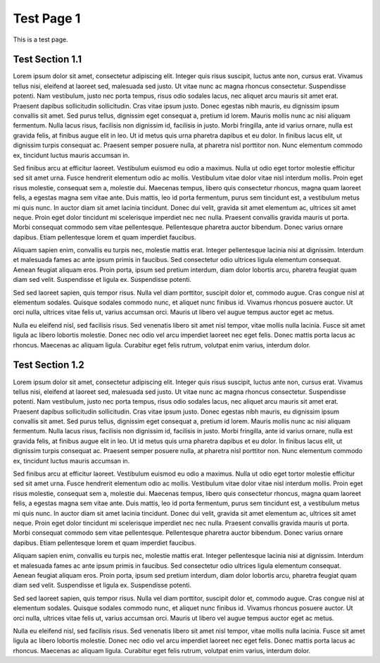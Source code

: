 ###########
Test Page 1
###########

This is a test page.

Test Section 1.1
****************

Lorem ipsum dolor sit amet, consectetur adipiscing elit. Integer quis risus suscipit, luctus ante non, cursus erat. Vivamus tellus nisi, eleifend at laoreet sed, malesuada sed justo. Ut vitae nunc ac magna rhoncus consectetur. Suspendisse potenti. Nam vestibulum, justo nec porta tempus, risus odio sodales lacus, nec aliquet arcu mauris sit amet erat. Praesent dapibus sollicitudin sollicitudin. Cras vitae ipsum justo. Donec egestas nibh mauris, eu dignissim ipsum convallis sit amet. Sed purus tellus, dignissim eget consequat a, pretium id lorem. Mauris mollis nunc ac nisi aliquam fermentum. Nulla lacus risus, facilisis non dignissim id, facilisis in justo. Morbi fringilla, ante id varius ornare, nulla est gravida felis, at finibus augue elit in leo. Ut id metus quis urna pharetra dapibus et eu dolor. In finibus lacus elit, ut dignissim turpis consequat ac. Praesent semper posuere nulla, at pharetra nisl porttitor non. Nunc elementum commodo ex, tincidunt luctus mauris accumsan in.

Sed finibus arcu at efficitur laoreet. Vestibulum euismod eu odio a maximus. Nulla ut odio eget tortor molestie efficitur sed sit amet urna. Fusce hendrerit elementum odio ac mollis. Vestibulum vitae dolor vitae nisl interdum mollis. Proin eget risus molestie, consequat sem a, molestie dui. Maecenas tempus, libero quis consectetur rhoncus, magna quam laoreet felis, a egestas magna sem vitae ante. Duis mattis, leo id porta fermentum, purus sem tincidunt est, a vestibulum metus mi quis nunc. In auctor diam sit amet lacinia tincidunt. Donec dui velit, gravida sit amet elementum ac, ultrices sit amet neque. Proin eget dolor tincidunt mi scelerisque imperdiet nec nec nulla. Praesent convallis gravida mauris ut porta. Morbi consequat commodo sem vitae pellentesque. Pellentesque pharetra auctor bibendum. Donec varius ornare dapibus. Etiam pellentesque lorem et quam imperdiet faucibus.

Aliquam sapien enim, convallis eu turpis nec, molestie mattis erat. Integer pellentesque lacinia nisi at dignissim. Interdum et malesuada fames ac ante ipsum primis in faucibus. Sed consectetur odio ultrices ligula elementum consequat. Aenean feugiat aliquam eros. Proin porta, ipsum sed pretium interdum, diam dolor lobortis arcu, pharetra feugiat quam diam sed velit. Suspendisse et ligula ex. Suspendisse potenti.

Sed sed laoreet sapien, quis tempor risus. Nulla vel diam porttitor, suscipit dolor et, commodo augue. Cras congue nisl at elementum sodales. Quisque sodales commodo nunc, et aliquet nunc finibus id. Vivamus rhoncus posuere auctor. Ut orci nulla, ultrices vitae felis ut, varius accumsan orci. Mauris ut libero vel augue tempus auctor eget ac metus.

Nulla eu eleifend nisl, sed facilisis risus. Sed venenatis libero sit amet nisl tempor, vitae mollis nulla lacinia. Fusce sit amet ligula ac libero lobortis molestie. Donec nec odio vel arcu imperdiet laoreet nec eget felis. Donec mattis porta lacus ac rhoncus. Maecenas ac aliquam ligula. Curabitur eget felis rutrum, volutpat enim varius, interdum dolor.

Test Section 1.2
****************

Lorem ipsum dolor sit amet, consectetur adipiscing elit. Integer quis risus suscipit, luctus ante non, cursus erat. Vivamus tellus nisi, eleifend at laoreet sed, malesuada sed justo. Ut vitae nunc ac magna rhoncus consectetur. Suspendisse potenti. Nam vestibulum, justo nec porta tempus, risus odio sodales lacus, nec aliquet arcu mauris sit amet erat. Praesent dapibus sollicitudin sollicitudin. Cras vitae ipsum justo. Donec egestas nibh mauris, eu dignissim ipsum convallis sit amet. Sed purus tellus, dignissim eget consequat a, pretium id lorem. Mauris mollis nunc ac nisi aliquam fermentum. Nulla lacus risus, facilisis non dignissim id, facilisis in justo. Morbi fringilla, ante id varius ornare, nulla est gravida felis, at finibus augue elit in leo. Ut id metus quis urna pharetra dapibus et eu dolor. In finibus lacus elit, ut dignissim turpis consequat ac. Praesent semper posuere nulla, at pharetra nisl porttitor non. Nunc elementum commodo ex, tincidunt luctus mauris accumsan in.

Sed finibus arcu at efficitur laoreet. Vestibulum euismod eu odio a maximus. Nulla ut odio eget tortor molestie efficitur sed sit amet urna. Fusce hendrerit elementum odio ac mollis. Vestibulum vitae dolor vitae nisl interdum mollis. Proin eget risus molestie, consequat sem a, molestie dui. Maecenas tempus, libero quis consectetur rhoncus, magna quam laoreet felis, a egestas magna sem vitae ante. Duis mattis, leo id porta fermentum, purus sem tincidunt est, a vestibulum metus mi quis nunc. In auctor diam sit amet lacinia tincidunt. Donec dui velit, gravida sit amet elementum ac, ultrices sit amet neque. Proin eget dolor tincidunt mi scelerisque imperdiet nec nec nulla. Praesent convallis gravida mauris ut porta. Morbi consequat commodo sem vitae pellentesque. Pellentesque pharetra auctor bibendum. Donec varius ornare dapibus. Etiam pellentesque lorem et quam imperdiet faucibus.

Aliquam sapien enim, convallis eu turpis nec, molestie mattis erat. Integer pellentesque lacinia nisi at dignissim. Interdum et malesuada fames ac ante ipsum primis in faucibus. Sed consectetur odio ultrices ligula elementum consequat. Aenean feugiat aliquam eros. Proin porta, ipsum sed pretium interdum, diam dolor lobortis arcu, pharetra feugiat quam diam sed velit. Suspendisse et ligula ex. Suspendisse potenti.

Sed sed laoreet sapien, quis tempor risus. Nulla vel diam porttitor, suscipit dolor et, commodo augue. Cras congue nisl at elementum sodales. Quisque sodales commodo nunc, et aliquet nunc finibus id. Vivamus rhoncus posuere auctor. Ut orci nulla, ultrices vitae felis ut, varius accumsan orci. Mauris ut libero vel augue tempus auctor eget ac metus.

Nulla eu eleifend nisl, sed facilisis risus. Sed venenatis libero sit amet nisl tempor, vitae mollis nulla lacinia. Fusce sit amet ligula ac libero lobortis molestie. Donec nec odio vel arcu imperdiet laoreet nec eget felis. Donec mattis porta lacus ac rhoncus. Maecenas ac aliquam ligula. Curabitur eget felis rutrum, volutpat enim varius, interdum dolor.